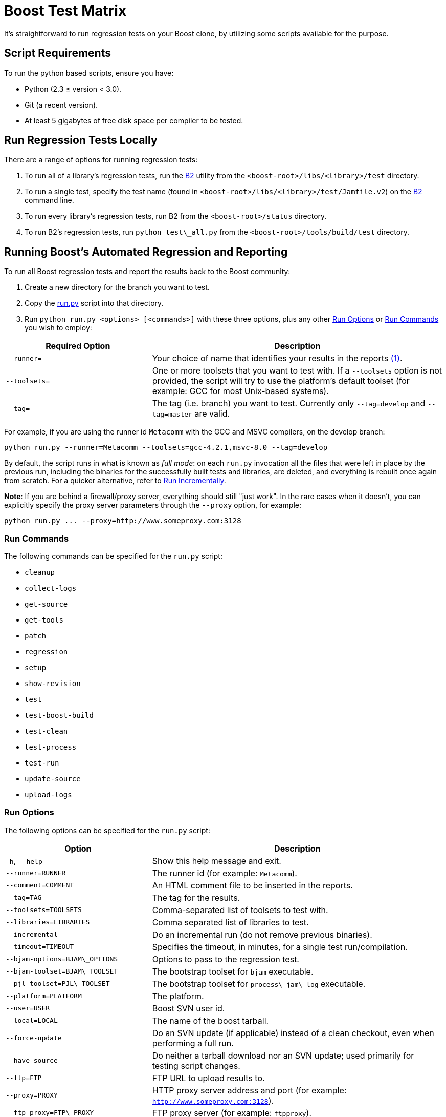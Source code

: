 = Boost Test Matrix
:navtitle: Boost Test Matrix

It's straightforward to run regression tests on your Boost clone, by utilizing some scripts available for the purpose.

== Script Requirements

To run the python based scripts, ensure you have:

* Python (2.3 ≤ version < 3.0).
* Git (a recent version).
* At least 5 gigabytes of free disk space per compiler to be tested.

== Run Regression Tests Locally

There are a range of options for running regression tests:

. To run all of a library's regression tests, run the https://www.bfgroup.xyz/b2/[B2] utility from the `<boost-root>/libs/<library>/test` directory. 

. To run a single test, specify the test name (found in `<boost-root>/libs/<library>/test/Jamfile.v2`) on the https://www.bfgroup.xyz/b2/[B2] command line.

. To run every library's regression tests, run B2 from the `<boost-root>/status` directory.

. To run B2's regression tests, run `python test\_all.py` from the `<boost-root>/tools/build/test` directory. 

== Running Boost's Automated Regression and Reporting

To run all Boost regression tests and report the results back to the Boost community:

. Create a new directory for the branch you want to test.
. Copy the https://raw.githubusercontent.com/boostorg/regression/develop/testing/src/run.py[run.py] script into that directory.
. Run `python run.py <options> [<commands>]` with these three options, plus any other <<_run_options>> or <<_run_commands>> you wish to employ:

[#footnote1-location]
[cols="1,2",options="header",stripes=even,frame=none]
|===
| *Required Option* | *Description*
| `--runner=` | Your choice of name that identifies your results in the reports link:#footnote1[(1)].
| `--toolsets=` | One or more toolsets that you want to test with. If a `--toolsets` option is not provided, the script will try to use the platform's default toolset (for example: GCC for most Unix-based systems).
| `--tag=` | The tag (i.e. branch) you want to test. Currently only `--tag=develop` and `--tag=master` are valid.
|===

For example, if you are using the runner id `Metacomm` with the GCC and MSVC compilers, on the develop branch:

[source,bash]
----
python run.py --runner=Metacomm --toolsets=gcc-4.2.1,msvc-8.0 --tag=develop
----

By default, the script runs in what is known as _full mode_: on each `run.py` invocation all the files that were left in place by the previous run, including the binaries for the successfully built tests and libraries, are deleted, and everything is rebuilt once again from scratch. For a quicker alternative, refer to <<_run_incrementally>>.

**Note**: If you are behind a firewall/proxy server, everything should still "just work". In the rare cases when it doesn't, you can explicitly specify the proxy server parameters through the `--proxy` option, for example:

[source,bash]
----
python run.py ... --proxy=http://www.someproxy.com:3128
----

=== Run Commands

The following commands can be specified for the `run.py` script: 

* `cleanup`
* `collect-logs`
* `get-source`
* `get-tools`
* `patch`
* `regression`
* `setup`
* `show-revision`
* `test`
* `test-boost-build`
* `test-clean`
* `test-process`
* `test-run`
* `update-source`
* `upload-logs`

=== Run Options

The following options can be specified for the `run.py` script: 

[cols="1,2",options="header",stripes=even,frame=none]
|===
| *Option* | *Description*
| `-h`, `--help`         | Show this help message and exit.
| `--runner=RUNNER`       | The runner id (for example: `Metacomm`).
| `--comment=COMMENT`     | An HTML comment file to be inserted in the reports.
| `--tag=TAG`             | The tag for the results.
| `--toolsets=TOOLSETS`   | Comma-separated list of toolsets to test with.
| `--libraries=LIBRARIES` | Comma separated list of libraries to test.
| `--incremental`         | Do an incremental run (do not remove previous binaries).
| `--timeout=TIMEOUT`     | Specifies the timeout, in minutes, for a single test run/compilation.
| `--bjam-options=BJAM\_OPTIONS` | Options to pass to the regression test.
| `--bjam-toolset=BJAM\_TOOLSET` | The bootstrap toolset for `bjam` executable.
| `--pjl-toolset=PJL\_TOOLSET` | The bootstrap toolset for `process\_jam\_log` executable.
| `--platform=PLATFORM`   | The platform.
| `--user=USER`           | Boost SVN user id.
| `--local=LOCAL`         | The name of the boost tarball.
| `--force-update`        | Do an SVN update (if applicable) instead of a clean checkout, even when performing a full run.
| `--have-source`         | Do neither a tarball download nor an SVN update; used primarily for testing script changes.
| `--ftp=FTP`             | FTP URL to upload results to.
| `--proxy=PROXY`         | HTTP proxy server address and port (for example: `http://www.someproxy.com:3128`).
| `--ftp-proxy=FTP\_PROXY` | FTP proxy server (for example: `ftpproxy`).
| `--dart-server=DART\_SERVER` | The dart server to send results to.
| `--debug-level=DEBUG\_LEVEL` | Debugging level; controls the amount of debugging output printed.
| `--send-bjam-log`       | Send full bjam log of the regression run.
| `--mail=MAIL`           | Email address to send run notification to.
| `--smtp-login=SMTP\_LOGIN` | STMP server address/login information, in the following form: `<user>:<password>@<host>[:<port>]`.
| `--skip-tests`          | Do not run `bjam`; used for testing script changes.
|===

Note:: The `bjam` references in the table above refer to the executable associated with the Boost.Jam build system. The https://www.bfgroup.xyz/b2/[B2] tool is built on top of bjam, and simplifies many common tasks.

=== Run Output

The procedure that `run.py` goes through will:

. Download the most recent regression scripts.
. Download the designated testing tool sources including Boost.Jam, B2, and the various regression programs.
. Download the most recent sources from the Boost Git Repository into the boost subdirectory.
. Build B2 and run `process\_jam\_log` if needed (`process\_jam\_log` is a utility, which extracts the test results from the log file produced by B2).
. Run regression tests, then process and collect the results.
. Upload the results to a common FTP server.

The report merger process running continuously will merge all submitted test runs and publish them. 

== Advanced Uses

Once you are familiar with running the script, there are a few advanced uses you might consider.

=== Provide Detailed Information on your Environment

Once you have your regression results displayed in the Boost-wide reports, you may consider providing a bit more information about yourself and your test environment. This additional information will be presented in the reports on a page associated with your runner id.

By default, the page's content is just a single line coming from the `comment.html` file in your `run.py` directory, specifying the tested platform. You can put online a more detailed description of your environment, such as your hardware configuration, compiler builds, and test schedule, by simply altering the file's content. Also, consider providing your name and email address for cases where Boost developers have questions specific to your particular set of results.

=== Run Incrementally

You can run `run.py` in _incremental mode_ by passing it the `incremental` flag, in addition to any other flags you set. This will limit all testing to only those tests and libraries where source files have changed since the last run.

[source,bash]
----
python run.py ... --incremental
----

The main advantage of incremental runs is a significantly shorter turnaround time, but unfortunately they don't always produce reliable results. Some types of changes to the codebase (changes to the B2 testing subsystem in particular) often require switching to full mode for one cycle in order to produce trustworthy reports.

As a general guideline, if you can afford it, testing in full mode is recommended after all significant updates.

=== Patch Boost Sources

You might encounter an occasional need to make local modifications to the Boost codebase before running the tests, without disturbing the automatic nature of the regression process. To implement this under `run.py`:

. Codify applying the desired modifications to the sources located in the `./boost\_root` subdirectory in a single executable script named `patch\_boost` on Unix, or `patch\_boost.bat` on Windows.

. Place the script in the `run.py` directory.

The driver will check for the existence of the `patch\_boost` script, and, if found, execute it after obtaining the Boost sources.

== Feedback

Send all comments and suggestions regarding this document, and the testing procedure itself, to the https://lists.boost.org/mailman/listinfo.cgi/boost-testing[Boost Testing] mailing list.

== Footnotes

[#footnote1]
link:#footnote1-location[(1)] If you are running regressions interlaced with a different set of compilers (for example: for Intel in the morning and GCC at the end of the day), you need to provide a _different_ runner id for each of these runs, for example: `your\_name-intel`, and `your\_name-gcc`.

The limitations of the reports' format/medium impose a direct dependency between the number of compilers you are testing with and the amount of space available for your runner id. If you are running regressions for a single compiler, make sure to choose a short enough id that does not significantly disturb the reports' layout. You can also use spaces in the runner id to allow the reports to wrap the name to fit.

== See Also

* xref:testing/continuous-integration.adoc[]
* xref:version-control.adoc[]






